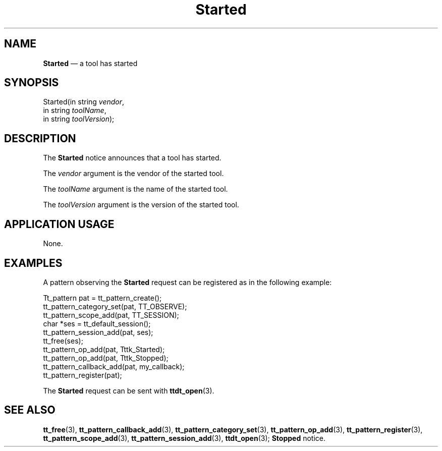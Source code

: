 '\" t
...\" Started.sgm /main/9 1996/09/08 20:16:26 rws $
.de P!
.fl
\!!1 setgray
.fl
\\&.\"
.fl
\!!0 setgray
.fl			\" force out current output buffer
\!!save /psv exch def currentpoint translate 0 0 moveto
\!!/showpage{}def
.fl			\" prolog
.sy sed -e 's/^/!/' \\$1\" bring in postscript file
\!!psv restore
.
.de pF
.ie     \\*(f1 .ds f1 \\n(.f
.el .ie \\*(f2 .ds f2 \\n(.f
.el .ie \\*(f3 .ds f3 \\n(.f
.el .ie \\*(f4 .ds f4 \\n(.f
.el .tm ? font overflow
.ft \\$1
..
.de fP
.ie     !\\*(f4 \{\
.	ft \\*(f4
.	ds f4\"
'	br \}
.el .ie !\\*(f3 \{\
.	ft \\*(f3
.	ds f3\"
'	br \}
.el .ie !\\*(f2 \{\
.	ft \\*(f2
.	ds f2\"
'	br \}
.el .ie !\\*(f1 \{\
.	ft \\*(f1
.	ds f1\"
'	br \}
.el .tm ? font underflow
..
.ds f1\"
.ds f2\"
.ds f3\"
.ds f4\"
.ta 8n 16n 24n 32n 40n 48n 56n 64n 72n 
.TH "Started" "special file"
.SH "NAME"
\fBStarted\fP \(em a tool has started
.SH "SYNOPSIS"
.PP
.nf
Started(in string \fIvendor\fP,
        in string \fItoolName\fP,
        in string \fItoolVersion\fP);
.fi
.SH "DESCRIPTION"
.PP
The
\fBStarted\fP notice announces that
a tool has started\&.
.PP
The
\fIvendor\fP argument
is the vendor of the started tool\&.
.PP
The
\fItoolName\fP argument
is the name of the started tool\&.
.PP
The
\fItoolVersion\fP argument
is the version of the started tool\&.
.SH "APPLICATION USAGE"
.PP
None\&.
.SH "EXAMPLES"
.PP
A pattern observing the
\fBStarted\fP request can be registered as
in the following example:
.PP
.nf
\f(CWTt_pattern pat = tt_pattern_create();
tt_pattern_category_set(pat, TT_OBSERVE);
tt_pattern_scope_add(pat, TT_SESSION);
char *ses = tt_default_session();
tt_pattern_session_add(pat, ses);
tt_free(ses);
tt_pattern_op_add(pat, Tttk_Started);
tt_pattern_op_add(pat, Tttk_Stopped);
tt_pattern_callback_add(pat, my_callback);
tt_pattern_register(pat);\fR
.fi
.PP
.PP
The
\fBStarted\fP request can be sent with
\fBttdt_open\fP(3)\&.
.SH "SEE ALSO"
.PP
\fBtt_free\fP(3), \fBtt_pattern_callback_add\fP(3), \fBtt_pattern_category_set\fP(3), \fBtt_pattern_op_add\fP(3), \fBtt_pattern_register\fP(3), \fBtt_pattern_scope_add\fP(3), \fBtt_pattern_session_add\fP(3), \fBttdt_open\fP(3); \fBStopped\fP notice\&.
...\" created by instant / docbook-to-man, Sun 02 Sep 2012, 09:41
